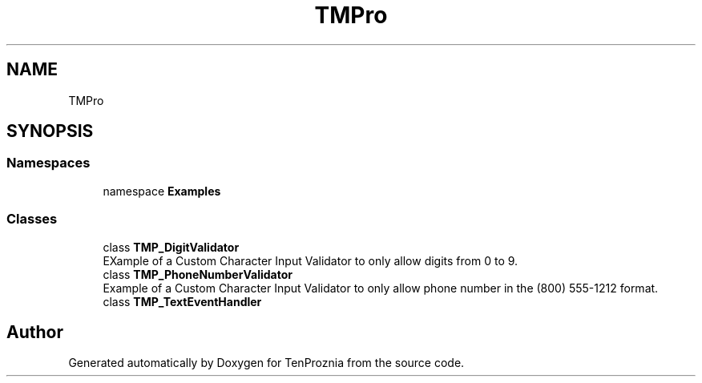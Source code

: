 .TH "TMPro" 3 "Fri Sep 24 2021" "Version v1" "TenProznia" \" -*- nroff -*-
.ad l
.nh
.SH NAME
TMPro
.SH SYNOPSIS
.br
.PP
.SS "Namespaces"

.in +1c
.ti -1c
.RI "namespace \fBExamples\fP"
.br
.in -1c
.SS "Classes"

.in +1c
.ti -1c
.RI "class \fBTMP_DigitValidator\fP"
.br
.RI "EXample of a Custom Character Input Validator to only allow digits from 0 to 9\&. "
.ti -1c
.RI "class \fBTMP_PhoneNumberValidator\fP"
.br
.RI "Example of a Custom Character Input Validator to only allow phone number in the (800) 555-1212 format\&. "
.ti -1c
.RI "class \fBTMP_TextEventHandler\fP"
.br
.in -1c
.SH "Author"
.PP 
Generated automatically by Doxygen for TenProznia from the source code\&.
